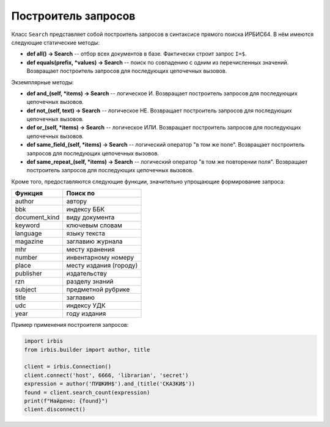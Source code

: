 ====================
Построитель запросов
====================

Класс ``Search`` представляет собой построитель запросов в синтаксисе прямого поиска ИРБИС64. В нём имеются следующие статические методы:

* **def all() -> Search** -- отбор всех документов в базе. Фактически строит запрос ``I=$``.

* **def equals(prefix, \*values) -> Search** -- поиск по совпадению с одним из перечисленных значений. Возвращает построитель запросов для последующих цепочечных вызовов.

Экземплярные методы:

* **def and_(self, \*items) -> Search** -- логическое И. Возвращает построитель запросов для последующих цепочечных вызовов.

* **def not_(self, text) -> Search** -- логическое НЕ. Возвращает построитель запросов для последующих цепочечных вызовов.

* **def or_(self, \*items) -> Search** -- логическое ИЛИ. Возвращает построитель запросов для последующих цепочечных вызовов.

* **def same_field_(self, \*items) -> Search** -- логический оператор "в том же поле". Возвращает построитель запросов для последующих цепочечных вызовов.

* **def same_repeat_(self, \*items) -> Search** -- логический оператор "в том же повторении поля". Возвращает построитель запросов для последующих цепочечных вызовов.

Кроме того, предоставляются следующие функции, значительно упрощающие формирование запроса:

================ ========================
  Функция         Поиск по
================ ========================
  author          автору
  bbk             индексу ББК
  document_kind   виду документа
  keyword         ключевым словам
  language        языку текста
  magazine        заглавию журнала
  mhr             месту хранения
  number          инвентарному номеру
  place           месту издания (городу)
  publisher       издательству
  rzn             разделу знаний
  subject         предметной рубрике
  title           заглавию
  udc             индексу УДК
  year            году издания
================ ========================

Пример применения построителя запросов:

.. code-block:: python

  import irbis
  from irbis.builder import author, title

  client = irbis.Connection()
  client.connect('host', 6666, 'librarian', 'secret')
  expression = author('ПУШКИН$').and_(title('СКАЗКИ$'))
  found = client.search_count(expression)
  print(f"Найдено: {found}")
  client.disconnect()
